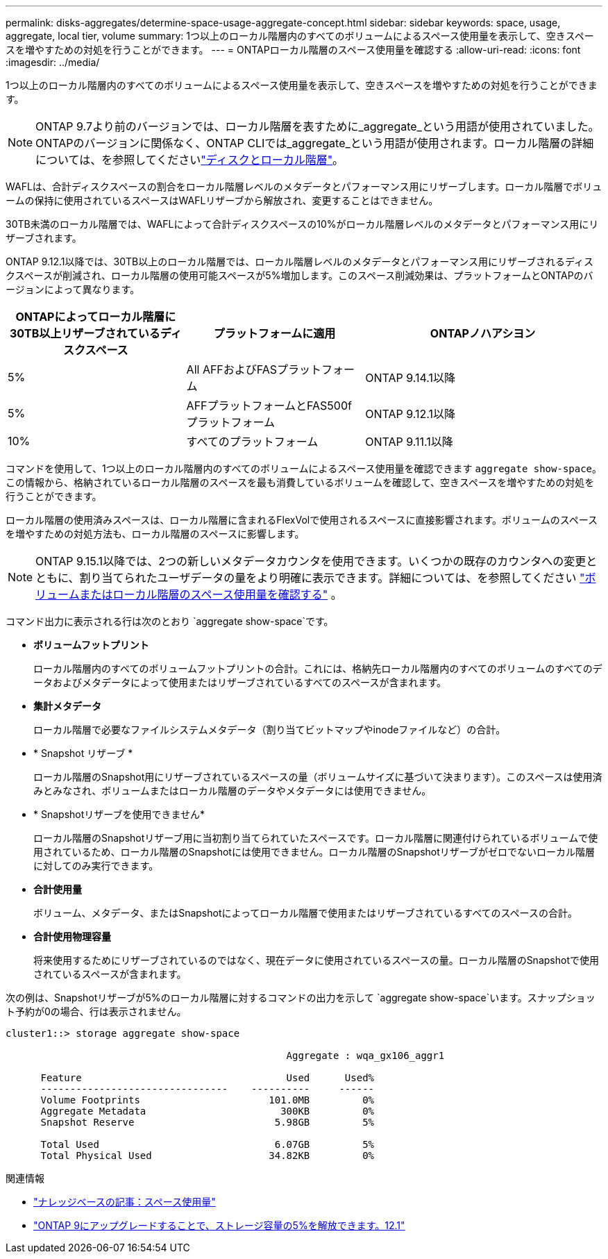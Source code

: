 ---
permalink: disks-aggregates/determine-space-usage-aggregate-concept.html 
sidebar: sidebar 
keywords: space, usage, aggregate, local tier, volume 
summary: 1つ以上のローカル階層内のすべてのボリュームによるスペース使用量を表示して、空きスペースを増やすための対処を行うことができます。 
---
= ONTAPローカル階層のスペース使用量を確認する
:allow-uri-read: 
:icons: font
:imagesdir: ../media/


[role="lead"]
1つ以上のローカル階層内のすべてのボリュームによるスペース使用量を表示して、空きスペースを増やすための対処を行うことができます。


NOTE: ONTAP 9.7より前のバージョンでは、ローカル階層を表すために_aggregate_という用語が使用されていました。ONTAPのバージョンに関係なく、ONTAP CLIでは_aggregate_という用語が使用されます。ローカル階層の詳細については、を参照してくださいlink:../disks-aggregates/index.html["ディスクとローカル階層"]。

WAFLは、合計ディスクスペースの割合をローカル階層レベルのメタデータとパフォーマンス用にリザーブします。ローカル階層でボリュームの保持に使用されているスペースはWAFLリザーブから解放され、変更することはできません。

30TB未満のローカル階層では、WAFLによって合計ディスクスペースの10%がローカル階層レベルのメタデータとパフォーマンス用にリザーブされます。

ONTAP 9.12.1以降では、30TB以上のローカル階層では、ローカル階層レベルのメタデータとパフォーマンス用にリザーブされるディスクスペースが削減され、ローカル階層の使用可能スペースが5%増加します。このスペース削減効果は、プラットフォームとONTAPのバージョンによって異なります。

[cols="30,30,40"]
|===
| ONTAPによってローカル階層に30TB以上リザーブされているディスクスペース | プラットフォームに適用 | ONTAPノハアシヨン 


| 5% | All AFFおよびFASプラットフォーム | ONTAP 9.14.1以降 


| 5% | AFFプラットフォームとFAS500fプラットフォーム | ONTAP 9.12.1以降 


| 10% | すべてのプラットフォーム | ONTAP 9.11.1以降 
|===
コマンドを使用して、1つ以上のローカル階層内のすべてのボリュームによるスペース使用量を確認できます `aggregate show-space`。この情報から、格納されているローカル階層のスペースを最も消費しているボリュームを確認して、空きスペースを増やすための対処を行うことができます。

ローカル階層の使用済みスペースは、ローカル階層に含まれるFlexVolで使用されるスペースに直接影響されます。ボリュームのスペースを増やすための対処方法も、ローカル階層のスペースに影響します。


NOTE: ONTAP 9.15.1以降では、2つの新しいメタデータカウンタを使用できます。いくつかの既存のカウンタへの変更とともに、割り当てられたユーザデータの量をより明確に表示できます。詳細については、を参照してください link:../volumes/determine-space-usage-volume-aggregate-concept.html["ボリュームまたはローカル階層のスペース使用量を確認する"] 。

コマンド出力に表示される行は次のとおり `aggregate show-space`です。

* *ボリュームフットプリント*
+
ローカル階層内のすべてのボリュームフットプリントの合計。これには、格納先ローカル階層内のすべてのボリュームのすべてのデータおよびメタデータによって使用またはリザーブされているすべてのスペースが含まれます。

* *集計メタデータ*
+
ローカル階層で必要なファイルシステムメタデータ（割り当てビットマップやinodeファイルなど）の合計。

* * Snapshot リザーブ *
+
ローカル階層のSnapshot用にリザーブされているスペースの量（ボリュームサイズに基づいて決まります）。このスペースは使用済みとみなされ、ボリュームまたはローカル階層のデータやメタデータには使用できません。

* * Snapshotリザーブを使用できません*
+
ローカル階層のSnapshotリザーブ用に当初割り当てられていたスペースです。ローカル階層に関連付けられているボリュームで使用されているため、ローカル階層のSnapshotには使用できません。ローカル階層のSnapshotリザーブがゼロでないローカル階層に対してのみ実行できます。

* *合計使用量*
+
ボリューム、メタデータ、またはSnapshotによってローカル階層で使用またはリザーブされているすべてのスペースの合計。

* *合計使用物理容量*
+
将来使用するためにリザーブされているのではなく、現在データに使用されているスペースの量。ローカル階層のSnapshotで使用されているスペースが含まれます。



次の例は、Snapshotリザーブが5%のローカル階層に対するコマンドの出力を示して `aggregate show-space`います。スナップショット予約が0の場合、行は表示されません。

....
cluster1::> storage aggregate show-space

						Aggregate : wqa_gx106_aggr1

      Feature                                   Used      Used%
      --------------------------------    ----------     ------
      Volume Footprints                      101.0MB         0%
      Aggregate Metadata                       300KB         0%
      Snapshot Reserve                        5.98GB         5%

      Total Used                              6.07GB         5%
      Total Physical Used                    34.82KB         0%
....
.関連情報
* link:https://kb.netapp.com/Advice_and_Troubleshooting/Data_Storage_Software/ONTAP_OS/Space_Usage["ナレッジベースの記事：スペース使用量"^]
* link:https://www.netapp.com/blog/free-up-storage-capacity-upgrade-ontap/["ONTAP 9にアップグレードすることで、ストレージ容量の5%を解放できます。12.1"^]

